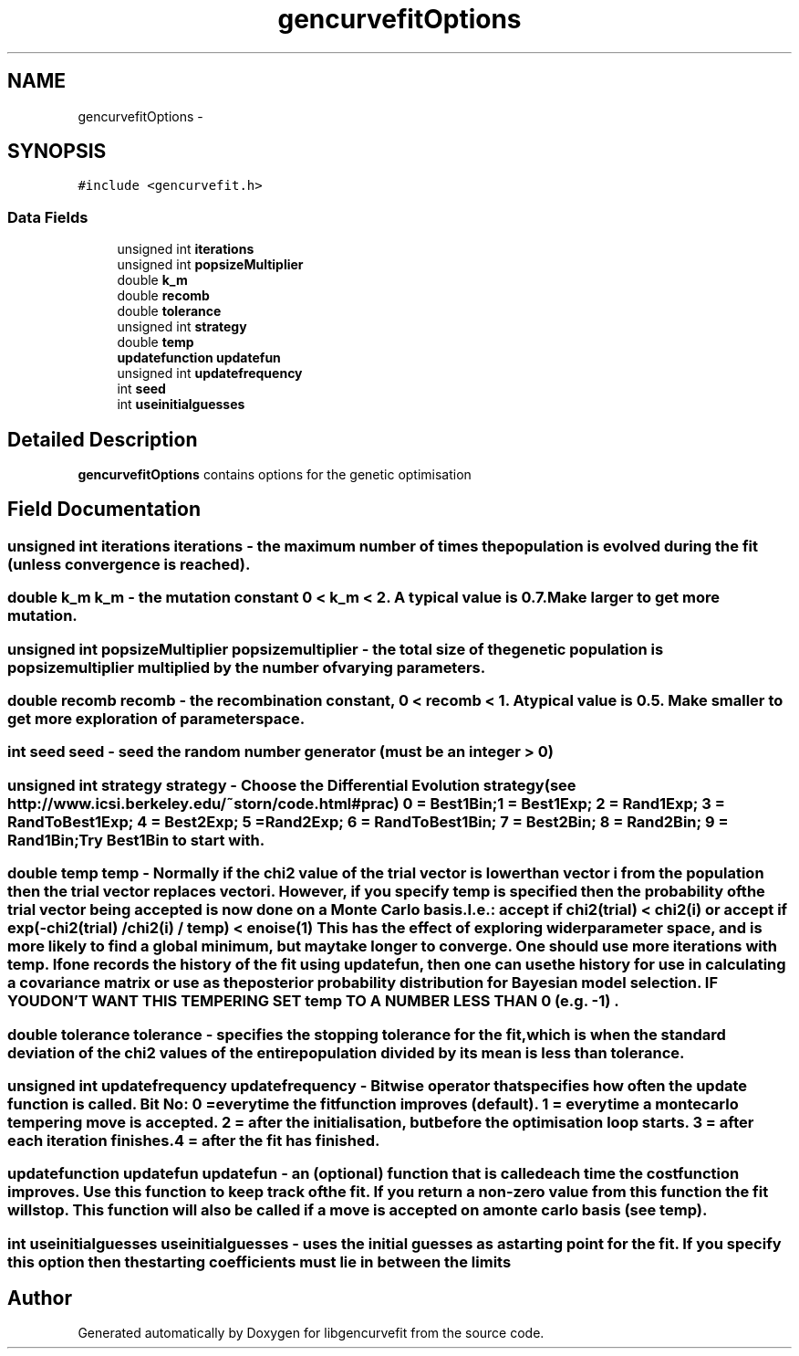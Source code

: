 .TH "gencurvefitOptions" 3 "Mon Sep 13 2010" "libgencurvefit" \" -*- nroff -*-
.ad l
.nh
.SH NAME
gencurvefitOptions \- 
.SH SYNOPSIS
.br
.PP
.PP
\fC#include <gencurvefit.h>\fP
.SS "Data Fields"

.in +1c
.ti -1c
.RI "unsigned int \fBiterations\fP"
.br
.ti -1c
.RI "unsigned int \fBpopsizeMultiplier\fP"
.br
.ti -1c
.RI "double \fBk_m\fP"
.br
.ti -1c
.RI "double \fBrecomb\fP"
.br
.ti -1c
.RI "double \fBtolerance\fP"
.br
.ti -1c
.RI "unsigned int \fBstrategy\fP"
.br
.ti -1c
.RI "double \fBtemp\fP"
.br
.ti -1c
.RI "\fBupdatefunction\fP \fBupdatefun\fP"
.br
.ti -1c
.RI "unsigned int \fBupdatefrequency\fP"
.br
.ti -1c
.RI "int \fBseed\fP"
.br
.ti -1c
.RI "int \fBuseinitialguesses\fP"
.br
.in -1c
.SH "Detailed Description"
.PP 
\fBgencurvefitOptions\fP contains options for the genetic optimisation 
.SH "Field Documentation"
.PP 
.SS "unsigned int \fBiterations\fP"iterations - the maximum number of times the population is evolved during the fit (unless convergence is reached). 
.SS "double \fBk_m\fP"k_m - the mutation constant 0 < k_m < 2. A typical value is 0.7. Make larger to get more mutation. 
.SS "unsigned int \fBpopsizeMultiplier\fP"popsizemultiplier - the total size of the genetic population is popsizemultiplier multiplied by the number of varying parameters. 
.SS "double \fBrecomb\fP"recomb - the recombination constant, 0 < recomb < 1. A typical value is 0.5. Make smaller to get more exploration of parameter space. 
.SS "int \fBseed\fP"seed - seed the random number generator (must be an integer > 0) 
.SS "unsigned int \fBstrategy\fP"strategy - Choose the Differential Evolution strategy (see http://www.icsi.berkeley.edu/~storn/code.html#prac) 0 = Best1Bin; 1 = Best1Exp; 2 = Rand1Exp; 3 = RandToBest1Exp; 4 = Best2Exp; 5 = Rand2Exp; 6 = RandToBest1Bin; 7 = Best2Bin; 8 = Rand2Bin; 9 = Rand1Bin; Try Best1Bin to start with. 
.SS "double \fBtemp\fP"temp - Normally if the chi2 value of the trial vector is lower than vector i from the population then the trial vector replaces vector i. However, if you specify temp is specified then the probability of the trial vector being accepted is now done on a Monte Carlo basis. I.e.: accept if chi2(trial) < chi2(i) or accept if exp(-chi2(trial) / chi2(i) / temp) < enoise(1) This has the effect of exploring wider parameter space, and is more likely to find a global minimum, but may take longer to converge. One should use more iterations with temp. If one records the history of the fit using updatefun, then one can use the history for use in calculating a covariance matrix or use as the posterior probability distribution for Bayesian model selection. IF YOU DON'T WANT THIS TEMPERING SET temp TO A NUMBER LESS THAN 0 (e.g. -1) . 
.SS "double \fBtolerance\fP"tolerance - specifies the stopping tolerance for the fit, which is when the standard deviation of the chi2 values of the entire population divided by its mean is less than tolerance. 
.SS "unsigned int \fBupdatefrequency\fP"updatefrequency - Bitwise operator that specifies how often the update function is called. Bit No: 0 = everytime the fitfunction improves (default). 1 = everytime a monte carlo tempering move is accepted. 2 = after the initialisation, but before the optimisation loop starts. 3 = after each iteration finishes. 4 = after the fit has finished. 
.SS "\fBupdatefunction\fP \fBupdatefun\fP"updatefun - an (optional) function that is called each time the costfunction improves. Use this function to keep track of the fit. If you return a non-zero value from this function the fit will stop. This function will also be called if a move is accepted on a monte carlo basis (see temp). 
.SS "int \fBuseinitialguesses\fP"useinitialguesses - uses the initial guesses as a starting point for the fit. If you specify this option then the starting coefficients must lie in between the limits 

.SH "Author"
.PP 
Generated automatically by Doxygen for libgencurvefit from the source code.
